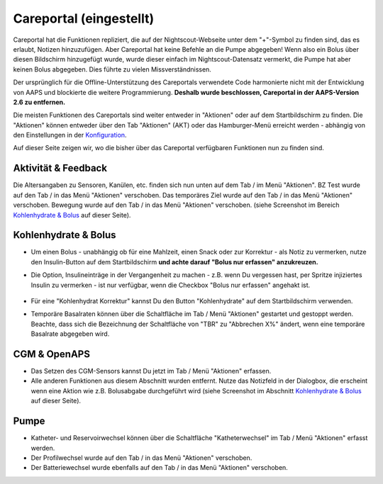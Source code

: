 Careportal (eingestellt)
*******************************
Careportal hat die Funktionen repliziert, die auf der Nightscout-Webseite unter dem "+"-Symbol zu finden sind, das es erlaubt, Notizen hinzuzufügen. Aber Careportal hat keine Befehle an die Pumpe abgegeben! Wenn also ein Bolus über diesen Bildschirm hinzugefügt wurde, wurde dieser einfach im Nightscout-Datensatz vermerkt, die Pumpe hat aber keinen Bolus abgegeben. Dies führte zu vielen Missverständnissen.

Der ursprünglich für die Offline-Unterstützung des Careportals verwendete Code harmonierte nicht mit der Entwicklung von AAPS und blockierte die weitere Programmierung. **Deshalb wurde beschlossen, Careportal in der AAPS-Version 2.6 zu entfernen.**

Die meisten Funktionen des Careportals sind weiter entweder in "Aktionen" oder auf dem Startbildschirm zu finden. Die "Aktionen" können entweder über den Tab "Aktionen" (AKT) oder das Hamburger-Menü erreicht werden - abhängig von den Einstellungen in der `Konfiguration  <../Configuration/Config-Builder.html>`_.

Auf dieser Seite zeigen wir, wo die bisher über das Careportal verfügbaren Funktionen nun zu finden sind.

Aktivität & Feedback
==============================
.. image:: ../images/Careportal_25_26_1_IIb.png
  :alt: Careportal - Aktivität & Feedback
  
Die Altersangaben zu Sensoren, Kanülen, etc. finden sich nun unten auf dem Tab / im Menü "Aktionen".
BZ Test wurde auf den Tab / in das Menü "Aktionen" verschoben.
Das temporäres Ziel wurde auf den Tab / in das Menü "Aktionen" verschoben.
Bewegung wurde auf den Tab / in das Menü "Aktionen" verschoben. (siehe Screenshot im Bereich `Kohlenhydrate & Bolus <#kohlenhydrate--bolus>`_ auf dieser Seite).

Kohlenhydrate & Bolus
==============================
.. image:: ../images/Careportal_25_26_2_IIa.png
  :alt: Careportal Kohlenhydrate & Bolus
  
* Um einen Bolus - unabhängig ob für eine Mahlzeit, einen Snack oder zur Korrektur - als Notiz zu vermerken, nutze den Insulin-Button auf dem Startbildschirm **und achte darauf "Bolus nur erfassen" anzukreuzen.**
* Die Option, Insulineinträge in der Vergangenheit zu machen - z.B. wenn Du vergessen hast, per Spritze injiziertes Insulin zu vermerken - ist nur verfügbar, wenn die Checkbox "Bolus nur erfassen" angehakt ist.

   .. image:: ../images/Careportal_25_26_5.png
     :alt: Insulin in der Vergangenheit erfassen

* Für eine "Kohlenhydrat Korrektur" kannst Du den Button "Kohlenhydrate" auf dem Startbildschirm verwenden.
* Temporäre Basalraten können über die Schaltfläche im Tab / Menü "Aktionen" gestartet und gestoppt werden. Beachte, dass sich die Bezeichnung der Schaltfläche von "TBR" zu "Abbrechen X%" ändert, wenn eine temporäre Basalrate abgegeben wird.

CGM & OpenAPS
==============================
.. image:: ../images/Careportal_25_26_3_IIa.png
  :alt: Careportal CGM & OpenAPS
  
* Das Setzen des CGM-Sensors kannst Du jetzt im Tab / Menü "Aktionen" erfassen.
* Alle anderen Funktionen aus diesem Abschnitt wurden entfernt. Nutze das Notizfeld in der Dialogbox, die erscheint wenn eine Aktion wie z.B. Bolusabgabe durchgeführt wird (siehe Screenshot im Abschnitt `Kohlenhydrate & Bolus <#kohlenhydrate--bolus>`_ auf dieser Seite).

Pumpe
==============================
.. image:: ../images/Careportal_25_26_4_IIb.png
  :alt: Careportal Pumpe

* Katheter- und Reservoirwechsel können über die Schaltfläche "Katheterwechsel" im Tab / Menü "Aktionen" erfasst werden.
* Der Profilwechsel wurde auf den Tab / in das Menü "Aktionen" verschoben.
* Der Batteriewechsel wurde ebenfalls auf den Tab / in das Menü "Aktionen" verschoben.

